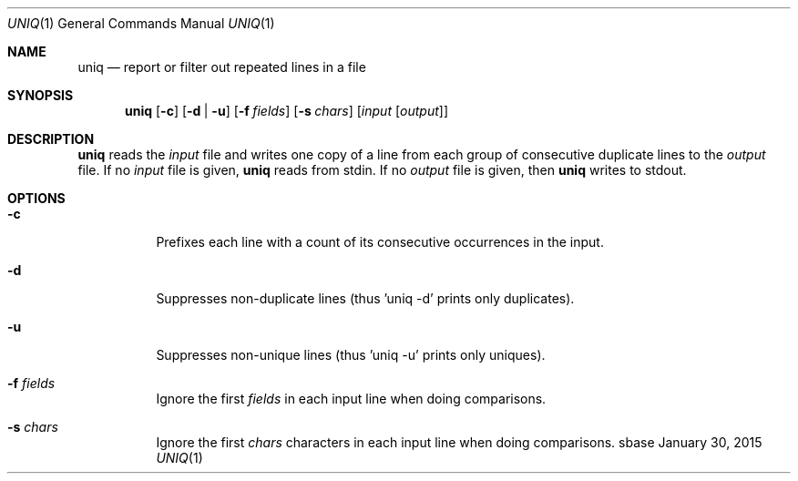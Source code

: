 .Dd January 30, 2015
.Dt UNIQ 1
.Os sbase
.Sh NAME
.Nm uniq
.Nd report or filter out repeated lines in a file
.Sh SYNOPSIS
.Nm
.Op Fl c
.Op Fl d | u
.Op Fl f Ar fields
.Op Fl s Ar chars
.Op Ar input Op Ar output
.Sh DESCRIPTION
.Nm
reads the
.Ar input
file and writes one copy of a line from each group of consecutive
duplicate lines to the
.Ar output
file. If no
.Ar input
file is given,
.Nm
reads from stdin. If no
.Ar output
file is given, then
.Nm
writes to stdout.
.Sh OPTIONS
.Bl -tag -width Ds
.It Fl c
Prefixes each line with a count of its consecutive occurrences in the input.
.It Fl d
Suppresses non-duplicate lines (thus 'uniq -d' prints only duplicates).
.It Fl u
Suppresses non-unique lines (thus 'uniq -u' prints only uniques).
.It Fl f Ar fields
Ignore the first
.Ar fields
in each input line when doing comparisons.
.It Fl s Ar chars
Ignore the first
.Ar chars
characters in each input line when doing comparisons.
.El
